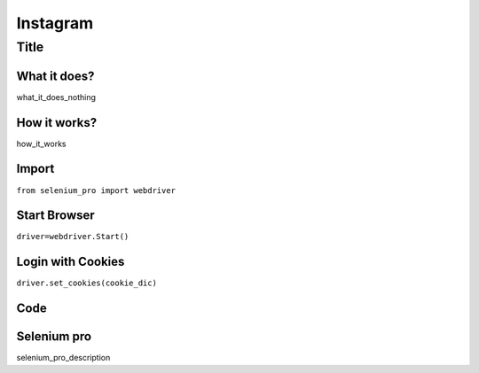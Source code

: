 Instagram
************

Title
########################

What it does?
=============

what_it_does_nothing

How it works?
=============

how_it_works

Import
=============

``from selenium_pro import webdriver``


Start Browser
=============

``driver=webdriver.Start()``


Login with Cookies
===================

``driver.set_cookies(cookie_dic)``


Code
===========

.. tabs::

   .. code-tab:: py

        #pip install selenium_pro
        element=driver.find_element_by_pro("fsfsdf")

Selenium pro
==============

selenium_pro_description
